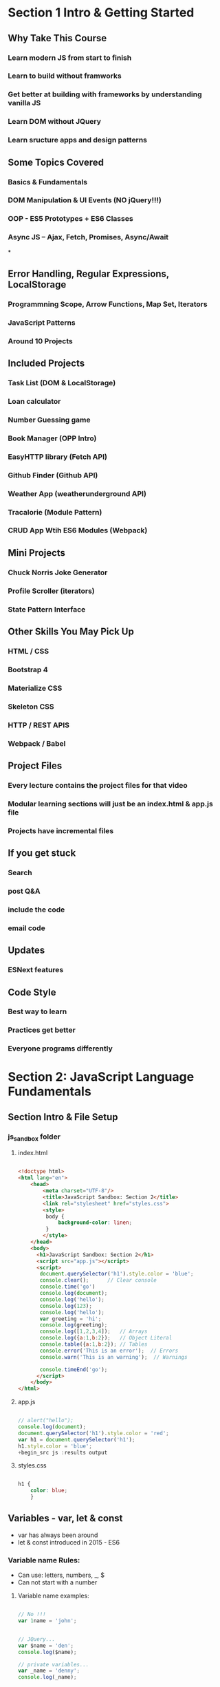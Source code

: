 * Section 1 Intro & Getting Started

** Why Take This Course

*** Learn modern JS from start to finish
*** Learn to build without framworks
*** Get better at building *with* frameworks by understanding vanilla JS
*** Learn DOM without JQuery
*** Learn sructure apps and design patterns

** Some Topics Covered

*** Basics & Fundamentals
*** DOM Manipulation & UI Events (NO jQuery!!!)
*** OOP - ES5 Prototypes + ES6 Classes
*** Async JS -- Ajax, Fetch, Promises, Async/Await
*
** Error Handling, Regular Expressions, LocalStorage




*** Programmning Scope, Arrow Functions, Map Set, Iterators
*** JavaScript Patterns
*** Around 10 Projects

** Included Projects

*** Task List (DOM & LocalStorage)
*** Loan calculator
*** Number Guessing game
*** Book Manager (OPP Intro)
*** EasyHTTP library (Fetch API)
*** Github Finder (Github API)
*** Weather App (weatherunderground API)
*** Tracalorie (Module Pattern)
*** CRUD App Wtih ES6 Modules (Webpack)

** Mini Projects

*** Chuck Norris Joke Generator
*** Profile Scroller (iterators)
*** State Pattern Interface

** Other Skills You May Pick Up

*** HTML / CSS
*** Bootstrap 4
*** Materialize CSS
*** Skeleton CSS
*** HTTP / REST APIS
*** Webpack / Babel

** Project Files

*** Every lecture contains the project files for that video
*** Modular learning sections will just be an index.html & app.js file
*** Projects have incremental files

** If you get stuck

*** Search
*** post Q&A
*** include the code
*** email code

** Updates

*** ESNext features

** Code Style

*** Best way to learn
*** Practices get better
*** Everyone programs differently

* Section 2: JavaScript Language Fundamentals

** Section Intro & File Setup
*** js_sandbox folder
**** index.html

#+begin_src html :results output

  <!doctype html>
  <html lang="en">
      <head>
          <meta charset="UTF-8"/>
          <title>JavaScript Sandbox: Section 2</title>
          <link rel="stylesheet" href="styles.css">
          <style>
           body {
               background-color: linen;
           }
          </style>
      </head>
      <body>
        <h1>JavaScript Sandbox: Section 2</h1>
        <script src="app.js"></script>
        <script>
         document.querySelector('h1').style.color = 'blue';
         console.clear();      // Clear console
         console.time('go')
         console.log(document);
         console.log('hello');
         console.log(123);
         console.log('hello');
         var greeting = 'hi';
         console.log(greeting);
         console.log([1,2,3,4]);   // Arrays
         console.log({a:1,b:2});   // Object Literal
         console.table({a:1,b:2}); // Tables
         console.error('This is an error');  // Errors
         console.warn('This is an warning');  // Warnings

         console.timeEnd('go');
        </script>
      </body>
  </html>

#+end_src

**** app.js

#+begin_src js :results output

// alert("hello");
console.log(document);
document.querySelector('h1').style.color = 'red';
var h1 = document.querySelector('h1');
h1.style.color = 'blue';
+begin_src js :results output
	
#+end_src

#+RESULTS:

**** styles.css

#+begin_src css :results output

  h1 {
      color: blue;
      }

#+end_src

** Variables - var, let & const
- var has always been around
- let & const introduced in 2015 - ES6

*** Variable name Rules:
- Can use: letters, numbers, _, $
- Can not start with a number
**** Variable name examples:

#+begin_src js :results output

  // No !!!
  var 1name = 'john';

#+end_src

#+begin_src js :results output

  // JQuery...
  var $name = 'den';
  console.log($name);

  // private variables...
  var _name = 'denny';
  console.log(_name);

#+end_src

#+RESULTS:
: den
: denny

*** Var Example

#+begin_src js :results output

  var name ='John Doe';
  console.log(name);
  name = 'Dennis Mitchell';     //  Reassignment (Dynamic)
  console.log(name);

  // Initializing a variable
  var greeting;
  console.log(greeting);

#+end_src

#+RESULTS:
: John Doe
: Dennis Mitchell
: undefined

*** const

Use const type whenever possble, to make code more secure and readable

#+begin_src js :results output

  // Object
  const Person = {
      name: "Dennis",
      age: 53
      }

  console.log(Person);
  console.log(Person.name);
  console.log(typeof(Person));

  // Arrays
  const numbers = [1,2,3,4,5];
  numbers.push(6);
  
  console.log(numbers);
  console.log(numbers[4]);



#+end_src

#+RESULTS:
: { name: 'Dennis', age: 53 }
: Dennis
: object
: [ 1, 2, 3, 4, 5, 6 ]
: 5

** Data Types in JavaScript 

*** Primitive Data Types:

- Stored directly in the location the variable accesses
- Stored on the stack

- String
- Number - (int and float)
- Boolean
- Null
- Undefined
- Symbols (ES6)

*** Reference Data Types:

- Accessed by refenrence
- Objects that are stored on the heap
- A pointer to a location in memory

- Arrays
- Object Literals
- Functions
- Dates
- Anything Else...

*** Dynamically Typed Language

- Types are associated with values not variables
- Same variable can hold multple types
- Do not need to specify types
- Most other languages are statically typed (java, c#, c++)
- There are supersets of JS and addons to allow static typing (TypeScript, Flow)

**** Reference Examples:

#+begin_src js :results output

  // Array
  const hobbies = ['movies', 'music'];
  console.log(typeof hobbies);

  // Is Array type tip
  if (hobbies.constructor.name == 'Array') {
      console.log('hobbies is an Array');
  }

  // Check if Array

  val = Array.isArray(hobbies);


  // Objects literal
  const address = {
      city: 'Miami',
      state: 'Florida'
  }

  const today = new Date();

  console.log(today);
  console.log(typeof today);

#+end_src

#+RESULTS:
: object
: hobbies is an Array
: 2021-11-20T17:17:38.759Z
: object

** Type Conversion

*** toString, to number:
#+begin_src js :results output

  // toString()
  val = (5).toString();
  val = (true).toString();
  val = String(5);
  console.log(typeof val);

  // to Number
  val = Number('5');
  val = parseInt('100');
  val = parseFloat('100');
  console.log(val.toFixed(2));

#+end_src

#+RESULTS:
: string
: 100.00

** Numbers & The Math Object 

#+begin_src js :results output
  

  val = Math.floor(Math.random() * 20 + 1);
  console.log(val);
  val = Math.



#+end_src

#+RESULTS:

** String Methods & Concatenation

** Template Literals 

- Should be compatible with all modern borrowers.

#+begin_src js :results output

  const name = 'John';
  const age = 30;
  const job = 'Web Developer';
  const city = 'Miami';

  let html;
        
  function hello() {
      return 'Hello!!!!';
  }

  html = `
      <ul>
          <li>Name: ${name}</li>
          <li>Age: ${age}</li>
          <li>Job: ${job}</li>
          <li>City: ${city}</li>
          <li>${2 + 2}</li>
          <li>${hello()}</li>
          <li>${hello}</li>
          <li>${age > 29 ? 'Over 30' : 'Under 30'}</li>
      </ul> 
      `;

  document.body.innerHTML = html;

#+end_src

#+RESULTS:

** Arrays

#+begin_src js :results output

  // Create some arrays
const numbers = [43,56,33,23,44,36,5];
const numbers2 = new Array(22,45,33,76,54);
const fruit = ['Apple', 'Banana', 'Orange', 'Pear'];
const mixed = [22, 'Hello', true, undefined, null, {a:1, b:1}, new Date()];

let val;

// Get array length
val = numbers.length;
// Check if is array
val = Array.isArray(numbers);
// Get single value
val = numbers[3];
val = numbers[0];
// Insert into array
numbers[2] = 100;
// Find index of value
val = numbers.indexOf(36);

// MUTATING ARRAYS
// // Add on to end
// numbers.push(250);
// // Add on to front
// numbers.unshift(120);
// // Take off from end
// numbers.pop();
// // Take off from front
// numbers.shift();
// // Splice values
// numbers.splice(1,3);
// // Reverse
// numbers.reverse();

// Concatenate array
val = numbers.concat(numbers2);

// Sorting arrays
val = fruit.sort();
// val = numbers.sort();

// // Use the "compare function"
// val = numbers.sort(function(x, y){
//   return x - y;
// });

// // Reverse sort
// val = numbers.sort(function(x, y){
//   return y - x;
// });

// Find
function over50(num){
  return num > 50;
}

val = numbers.find(over50);

console.log(numbers);
console.log(val);


#+end_src

#+RESULTS:
: [
:   43, 56, 100, 23,
:   44, 36,   5
: ]
: 56

** Object Literals

#+begin_src js :results output

  const person = {
  firstName: 'Steve',
  lastName: 'Smith',
  age: 36,
  email: 'steve@aol.com',
  hobbies: ['music', 'sports'],
  address: {
    city: 'Miami',
    state: 'FL'
  },
  getBirthYear: function(){
    return 2017 - this.age;
  }
}

let val;

val = person;
// Get specific value
val = person.firstName;
val = person['lastName'];
val = person.age;
val = person.hobbies[1];
val = person.address.state;
val = person.address['city'];
val = person.getBirthYear();

console.log(val);

const people = [
  {name: 'John', age: 30},
  {name: 'Mike', age: 23},
  {name: 'Nancy', age: 40}
];

for(let i = 0; i < people.length; i++){
  console.log(people[i].name);
}
#+end_src

** Dates & Times 

#+begin_src js :results output

    let val;

  const today = new Date();
  let birthday = new Date('9-10-1981 11:25:00');
  birthday = new Date('September 10 1981');
  birthday = new Date('9/10/1981');

  val = today.getMonth();
  val = today.getDate();
  val = today.getDay();
  val = today.getFullYear();
  val = today.getHours();
  val = today.getMinutes();
  val = today.getSeconds();
  val = today.getMilliseconds();
  val = today.getTime();

  birthday.setMonth(2);
  birthday.setDate(12);
  birthday.setFullYear(1985);
  birthday.setHours(3);
  birthday.setMinutes(30);
  birthday.setSeconds(25);
  console.log(birthday);
  
#+end_src

** If Statements & Comparison Operators 

#+begin_src js :results output

    // if(something){
  //   do something
  // } else {
  //   do something else
  // }

  const id = 100;

  // // EQUAL TO
  // if(id == 100){
  //   console.log('CORRECT');
  // } else {
  //   console.log('INCORRECT');
  // }

  // // NOT EQUAL TO
  // if(id != 101){
  //   console.log('CORRECT');
  // } else {
  //   console.log('INCORRECT');
  // }

  // // EQUAL TO VALUE & TYPE
  // if(id === 100){
  //   console.log('CORRECT');
  // } else {
  //   console.log('INCORRECT');
  // }

  // // EQUAL TO VALUE & TYPE
  // if(id !== 100){
  //   console.log('CORRECT');
  // } else {
  //   console.log('INCORRECT');
  // }

  // Test if undefined
  // if(typeof id !== 'undefined'){
  //   console.log(`The ID is ${id}`);
  // } else {
  //   console.log('NO ID');
  // }

  // GREATER OR LESS THAN
  // if(id <= 100){
  //   console.log('CORRECT');
  // } else {
  //   console.log('INCORRECT');
  // }

  // IF ELSE

  const color = 'yellow';

  // if(color === 'red'){
  //   console.log('Color is red');
  // } else if(color === 'blue'){
  //   console.log('Color is blue');
  // } else {
  //   console.log('Color is not red or blue');
  // }

  // LOGICAL OPERATORS

  const name = 'Steve';
  const age = 70;

  // AND &&
  if(age > 0 && age < 12){
    console.log(`${name} is a child`);
  } else if(age >= 13 && age <= 19){
    console.log(`${name} is a teenager`);
  } else {
    console.log(`${name} is an adult`);
  }

  // OR ||
  if(age < 16 || age > 65){
    console.log(`${name} can not run in race`);
  } else {
    console.log(`${name} is registered for the race`);
  }

  // TERNARY OPERATOR
  console.log(id === 100 ? 'CORRECT' : 'INCORRECT');

  // WITHOUT BRACES
  if(id === 100)
    console.log('CORRECT');
  else
    console.log('INCORRECT');

  if(id === 100)
    console.log('CORRECT');
  else
    console.log('INCORRECT');
  
#+end_src

** Switches 

#+begin_src js :results output

    const color = 'yellow';

  switch(color){
    case 'red':
      console.log('Color is red');
      break;
    case 'blue':
      console.log('Color is blue');
      break;
    default:
      console.log('Color is not red or blue');
      break;
  }

  let day;

  switch(new Date().getDay()){
    case 0:
      day = 'Sunday';
      break;
    case 1:
      day = 'Monday';
      break;
    case 2:
      day = 'Tuesday';
      break;
    case 3:
      day = 'Wednesday';
      break;
    case 4:
      day = 'Thursday';
      break;
    case 5:
      day = 'Friday';
      break;
    case 6:
      day = 'Saturday';
      break;
  }

  console.log(`Today is ${day}`);
  
#+end_src

** Function Declarations & Expressions

#+begin_src js :results output

    // FUNCTION DECLARATIONS

  function greet(firstName = 'John', lastName = 'Doe'){
    // if(typeof firstName === 'undefined'){firstName = 'John'}
    // if(typeof lastName === 'undefined'){lastName = 'Doe'}
    //console.log('Hello');
    return 'Hello ' + firstName + ' ' + lastName;
  }

  // console.log(greet());

  // FUNCTION EXPRESIONS

  const square = function(x = 3){
    return x*x;
  };

  // console.log(square());

  // IMMIDIATLEY INVOKABLE FUNCTION EXPRESSIONS - IIFEs

  // (function(){
  //   console.log('IIFE Ran..');
  // })();

  // (function(name){
  //   console.log('Hello '+ name);
  // })('Brad');

  // PROPERTY METHODS

  const todo = {
    add: function(){
      console.log('Add todo..');
    },
    edit: function(id){
      console.log(`Edit todo ${id}`);
    }
  }

  todo.delete = function(){
    console.log('Delete todo...');
  }

  todo.add();
  todo.edit(22);
  todo.delete();
  
#+end_src

** General Loops

#+begin_src js :results output

    // FOR LOOP

  // for(let i = 0; i < 10; i++){
  //   if(i === 2){
  //     console.log('2 is my favorite number');
  //     continue;
  //   }

  //   if(i === 5){
  //     console.log('Stop the loop');
  //     break;
  //   }

  //   console.log('Number '+ i);
  // }

  // WHILE LOOP

  // let i = 0;

  // while(i < 10){
  //   console.log('Number ' + i);
  //   i++;
  // }

  // DO WHILE

  // let i = 100;

  // do {
  //   console.log('Number ' + i);
  //   i++;
  // }

  // while(i < 10);

  // LOOP THROUGH ARRAY
  const cars = ['Ford', 'Chevy', 'Honda', 'Toyota'];

  // for(let i = 0; i < cars.length; i++){
  //   console.log(cars[i]);
  // }

  // FOREACH
  // cars.forEach(function(car, index, array){
  //   console.log(`${index} : ${car}`);
  //   console.log(array);
  // });

  // MAP
  // const users  = [
  //   {id: 1, name:'John'},
  //   {id: 2, name: 'Sara'},
  //   {id: 3, name: 'Karen'},
  //   {id: 4, name: 'Steve'}
  // ];

  // const ids = users.map(function(user){
  //   return user.id;
  // });

  // console.log(ids);


  // FOR IN LOOP
  const user = {
    firstName: 'John', 
    lastName: 'Doe',
    age: 40
  }

  for(let x in user){
    console.log(`${x} : ${user[x]}`);
  }
  
#+end_src

** A Look at the Window Object

#+begin_src js :results output

    // WINDOW METHODS / OBJECTS / PROPERTIES

  // Alert
  //alert('Hello World');

  // Prompt
  // const input = prompt();
  // alert(input);

  // Confirm
  // if(confirm('Are you sure')){
  //   console.log('YES');
  // } else {
  //   console.log('NO');
  // }

  let val;

  // Outter height and width
  val = window.outerHeight;
  val = window.outerWidth;

  // Inner height and width
  val = window.innerHeight;
  val = window.innerWidth;

  // Scroll points
  val = window.scrollY;
  val = window.scrollX;

  // Location Object
  val = window.location;
  val = window.location.hostname;
  val = window.location.port;
  val = window.location.href;
  val = window.location.search;

  // Redirect
  //window.location.href = 'http://google.com';
  //Reload
  //window.location.reload();

  // History Object

  // window.history.go(-2);
  // val = window.history.length;

  // Navigator Object
  val = window.navigator;
  val = window.navigator.appName;
  val = window.navigator.appVersion;
  val = window.navigator.userAgent;
  val = window.navigator.platform;
  val = window.navigator.vendor;
  val = window.navigator.language;



  console.log(val);
  
#+end_src

** Block Scope with let & const

#+begin_src js :results output

    // Global Scope
  var a = 1;
  let b = 2;
  const c = 3;

  // function test() {
  //   var a = 4;
  //   let b = 5;
  //   const c = 6;
  //   console.log('Function Scope: ', a, b, c);
  // }

  // test();

  // if(true) {
  //   // Block Scope
  //   var a = 4;
  //   let b = 5;
  //   const c = 6;
  //   console.log('If Scope: ', a, b, c);
  // }

  // for(var a = 0; a < 10; a++) {
  //   console.log(`Loop: ${a}`);
  // }

  console.log('Global Scope: ', a, b, c);
  
#+end_src

* Section 3: DOM Manipulation & Events 

** What is the DOM?

** Examining the DOM Object

#+begin_src js :results output

    let val;

  val = document;
  val = document.all;
  val = document.all[2];
  val = document.all.length;
  val = document.head;
  val = document.body;
  val = document.doctype;
  val = document.domain;
  val = document.URL;
  val = document.characterSet;
  val = document.contentType;

  val = document.forms;
  val = document.forms[0];
  val = document.forms[0].id;
  val = document.forms[0].method;
  val = document.forms[0].action;

  val = document.links;
  val = document.links[0];
  val = document.links[0].id;
  val = document.links[0].className;
  val = document.links[0].classList[0];

  val = document.images;

  val = document.scripts;
  val = document.scripts[2].getAttribute('src');

  let scripts = document.scripts;

  let scriptsArr = Array.from(scripts);

  scriptsArr.forEach(function(script) {
    console.log(script.getAttribute('src'));
  });

  console.log(val);
  
#+end_src

** DOM Selectors for single elements

#+begin_src js :results output

  // document.getElementById()

// console.log(document.getElementById('task-title'));

// // Get things from the element
// console.log(document.getElementById('task-title').id);
// console.log(document.getElementById('task-title').className);

// const taskTitle = document.getElementById('task-title');

// // Change styling
// taskTitle.style.background = '#333';
// taskTitle.style.color = '#fff';
// taskTitle.style.padding = '5px';
// // taskTitle.style.display = 'none';

// // Change content
// taskTitle.textContent = 'Task List';
// taskTitle.innerText = 'My Tasks';
// taskTitle.innerHTML = '<span style="color:red">Task List</span>';

// document.querySelector()

console.log(document.querySelector('#task-title'));
console.log(document.querySelector('.card-title'));
console.log(document.querySelector('h5'));

document.querySelector('li').style.color = 'red';
document.querySelector('ul li').style.color = 'blue';

document.querySelector('li:last-child').style.color = 'red';
document.querySelector('li:nth-child(3)').style.color = 'yellow';
document.querySelector('li:nth-child(4)').textContent = 'Hello World';
document.querySelector('li:nth-child(odd)').style.background = '#ccc';
document.querySelector('li:nth-child(even)').style.background = '#f4f4f4';

#+end_src

** DOM Selectors for multiple elements

*** document.querySelectorAll();

#+begin_src js :results output

  // document.getElementsByClassName

  // const items = document.getElementsByClassName('collection-item');
  // console.log(items);
  // console.log(items[0]);
  // items[0].style.color = 'red';
  // items[3].textContent = 'Hello';

  // const listItems = document.querySelector('ul').getElementsByClassName('collection-item');

  // console.log(listItems);

  // document.getElementsByTagName
  // let lis = document.getElementsByTagName('li');
  // console.log(lis);
  // console.log(lis[0]);
  // lis[0].style.color = 'red';
  // lis[3].textContent = 'Hello';

  // // Conver HTML Collection into array
  // lis = Array.from(lis);

  // lis.reverse();

  // lis.forEach(function(li, index){
  //   console.log(li.className);
  //   li.textContent = `${index}: Hello`;
  // });

  // console.log(lis);

  // document.querySelectorAll
  const items = document.querySelectorAll('ul.collection li.collection-item');

  items.forEach(function(item, index){
      item.textContent = `${index}: Hello`;
  });

  const liOdd = document.querySelectorAll('li:nth-child(odd)');
  const liEven = document.querySelectorAll('li:nth-child(even)');

  liOdd.forEach(function(li, index){
    li.style.background = '#ccc';
  });

  for(let i = 0; i < liEven.length; i++){
    liEven[i].style.background = '#f4f4f4';
  }


  console.log(items);

#+end_src

